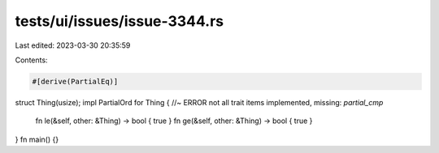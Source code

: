tests/ui/issues/issue-3344.rs
=============================

Last edited: 2023-03-30 20:35:59

Contents:

.. code-block:: rs

    #[derive(PartialEq)]
struct Thing(usize);
impl PartialOrd for Thing { //~ ERROR not all trait items implemented, missing: `partial_cmp`
    fn le(&self, other: &Thing) -> bool { true }
    fn ge(&self, other: &Thing) -> bool { true }
}
fn main() {}


